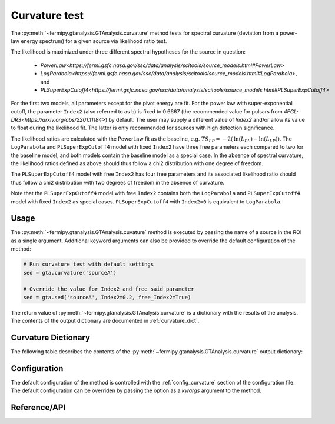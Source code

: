 .. _curvature:

Curvature test
============

The :py:meth:`~fermipy.gtanalysis.GTAnalysis.curvature` method
tests for spectral curvature (deviation from a power-law energy
spectrum) for a given source via likelihood ratio test.

The likelihood is maximized under three different spectral hypotheses for the source in question:

 * `PowerLaw<https://fermi.gsfc.nasa.gov/ssc/data/analysis/scitools/source_models.html#PowerLaw>`
 * `LogParabola<https://fermi.gsfc.nasa.gov/ssc/data/analysis/scitools/source_models.html#LogParabola>`, and
 * `PLSuperExpCutoff4<https://fermi.gsfc.nasa.gov/ssc/data/analysis/scitools/source_models.html#PLSuperExpCutoff4>`

For the first two models, all parameters except for the pivot energy are fit.
For the power law with super-exponential cutoff, the parameter ``Index2``
(also referred to as ``b``) is fixed to 0.6667 (the recommended value for pulsars
from `4FGL-DR3<https://arxiv.org/abs/2201.11184>`) by default.
The user may supply a different value of `Index2`
and/or allow its value to float during the likelihood fit. The latter is
only recommended for sources with high detection significance.

The likelihood ratios are calculated with the PowerLaw fit as the baseline,
e.g. :math:`TS_{LP} = -2 \left( \mathrm{ln}\left(L_{PL}\right) -  \mathrm{ln}\left(L_{LP}\right) \right)`.
The ``LogParabola`` and ``PLSuperExpCutoff4`` model with fixed ``Index2``
have three free parameters each compared to two for the baseline model,
and both models contain the baseline model as a special case.
In the absence of spectral curvature, the likelihood ratios defined as above
should thus follow a chi2 distribution with one degree of freedom.

The ``PLSuperExpCutoff4`` model with free ``Index2`` has four free parameters
and its associated likelihood ratio should thus follow a chi2 distribution
with two degrees of freedom in the absence of curvature.

Note that the ``PLSuperExpCutoff4`` model with free ``Index2``
contains both the ``LogParabola`` and ``PLSuperExpCutoff4`` model with
fixed ``Index2`` as special cases. ``PLSuperExpCutoff4`` with ``Index2=0``
is equivalent to ``LogParabola``.


Usage
--------

The :py:meth:`~fermipy.gtanalysis.GTAnalysis.cuvature` method is executed
by passing the name of a source in the ROI as a single argument.
Additional keyword arguments can also be provided to override the
default configuration of the method:

.. code-block:: python
   
   # Run curvature test with default settings
   sed = gta.curvature('sourceA')

   # Override the value for Index2 and free said parameter
   sed = gta.sed('sourceA', Index2=0.2, free_Index2=True)

The return value of :py:meth:`~fermipy.gtanalysis.GTAnalysis.curvature` is a
dictionary with the results of the analysis. The contents of the output dictionary
are documented in :ref:`curvature_dict`.
   
.. _curvature_dict:
            
Curvature Dictionary
--------------
   
The following table describes the contents of the
:py:meth:`~fermipy.gtanalysis.GTAnalysis.curvature` output dictionary:

.. csv-table:: *curvature* Output Dictionary
   :header:    Key, Type, Description
   :file: ../config/curvature_output.csv
   :delim: tab
   :widths: 10,10,80


Configuration
-------------

The default configuration of the method is controlled with the
:ref:`config_curvature` section of the configuration file.  The default
configuration can be overriden by passing the option as a *kwargs*
argument to the method.

.. csv-table:: *curvature* Options
   :header:    Option, Default, Description
   :file: ../config/curvature.csv
   :delim: tab
   :widths: 10,10,80
            
Reference/API
-------------

.. automethod:: fermipy.gtanalysis.GTAnalysis.curvature
   :noindex:


